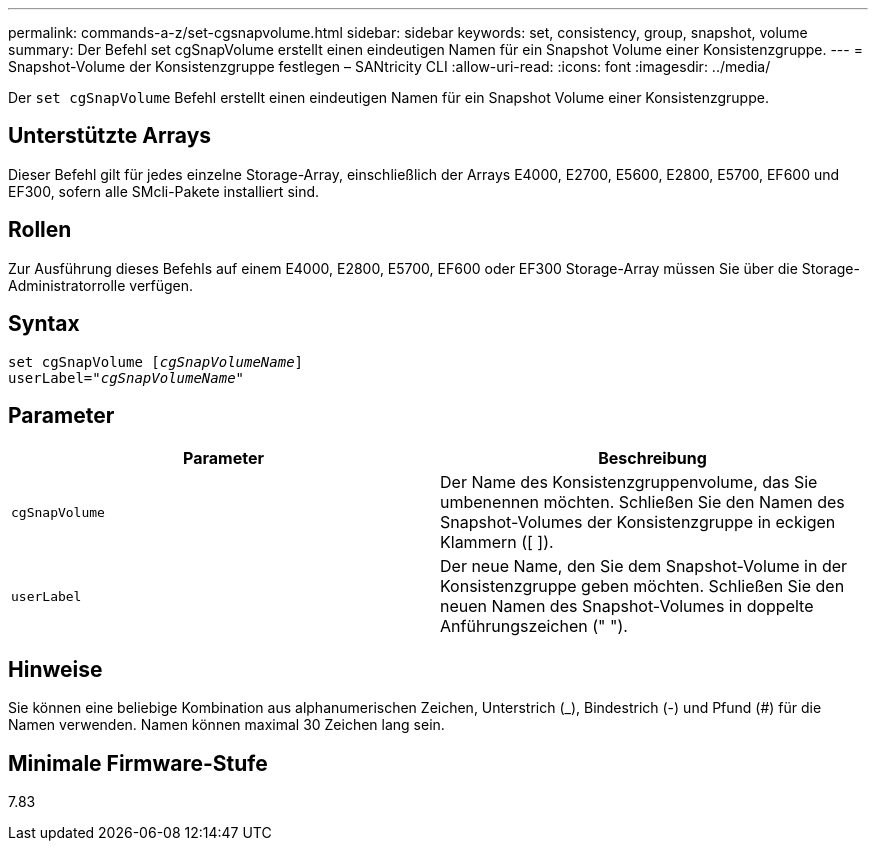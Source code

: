 ---
permalink: commands-a-z/set-cgsnapvolume.html 
sidebar: sidebar 
keywords: set, consistency, group, snapshot, volume 
summary: Der Befehl set cgSnapVolume erstellt einen eindeutigen Namen für ein Snapshot Volume einer Konsistenzgruppe. 
---
= Snapshot-Volume der Konsistenzgruppe festlegen – SANtricity CLI
:allow-uri-read: 
:icons: font
:imagesdir: ../media/


[role="lead"]
Der `set cgSnapVolume` Befehl erstellt einen eindeutigen Namen für ein Snapshot Volume einer Konsistenzgruppe.



== Unterstützte Arrays

Dieser Befehl gilt für jedes einzelne Storage-Array, einschließlich der Arrays E4000, E2700, E5600, E2800, E5700, EF600 und EF300, sofern alle SMcli-Pakete installiert sind.



== Rollen

Zur Ausführung dieses Befehls auf einem E4000, E2800, E5700, EF600 oder EF300 Storage-Array müssen Sie über die Storage-Administratorrolle verfügen.



== Syntax

[source, cli, subs="+macros"]
----
set cgSnapVolume pass:quotes[[_cgSnapVolumeName_]]
userLabel=pass:quotes["_cgSnapVolumeName_"]
----


== Parameter

[cols="2*"]
|===
| Parameter | Beschreibung 


 a| 
`cgSnapVolume`
 a| 
Der Name des Konsistenzgruppenvolume, das Sie umbenennen möchten. Schließen Sie den Namen des Snapshot-Volumes der Konsistenzgruppe in eckigen Klammern ([ ]).



 a| 
`userLabel`
 a| 
Der neue Name, den Sie dem Snapshot-Volume in der Konsistenzgruppe geben möchten. Schließen Sie den neuen Namen des Snapshot-Volumes in doppelte Anführungszeichen (" ").

|===


== Hinweise

Sie können eine beliebige Kombination aus alphanumerischen Zeichen, Unterstrich (_), Bindestrich (-) und Pfund (#) für die Namen verwenden. Namen können maximal 30 Zeichen lang sein.



== Minimale Firmware-Stufe

7.83

